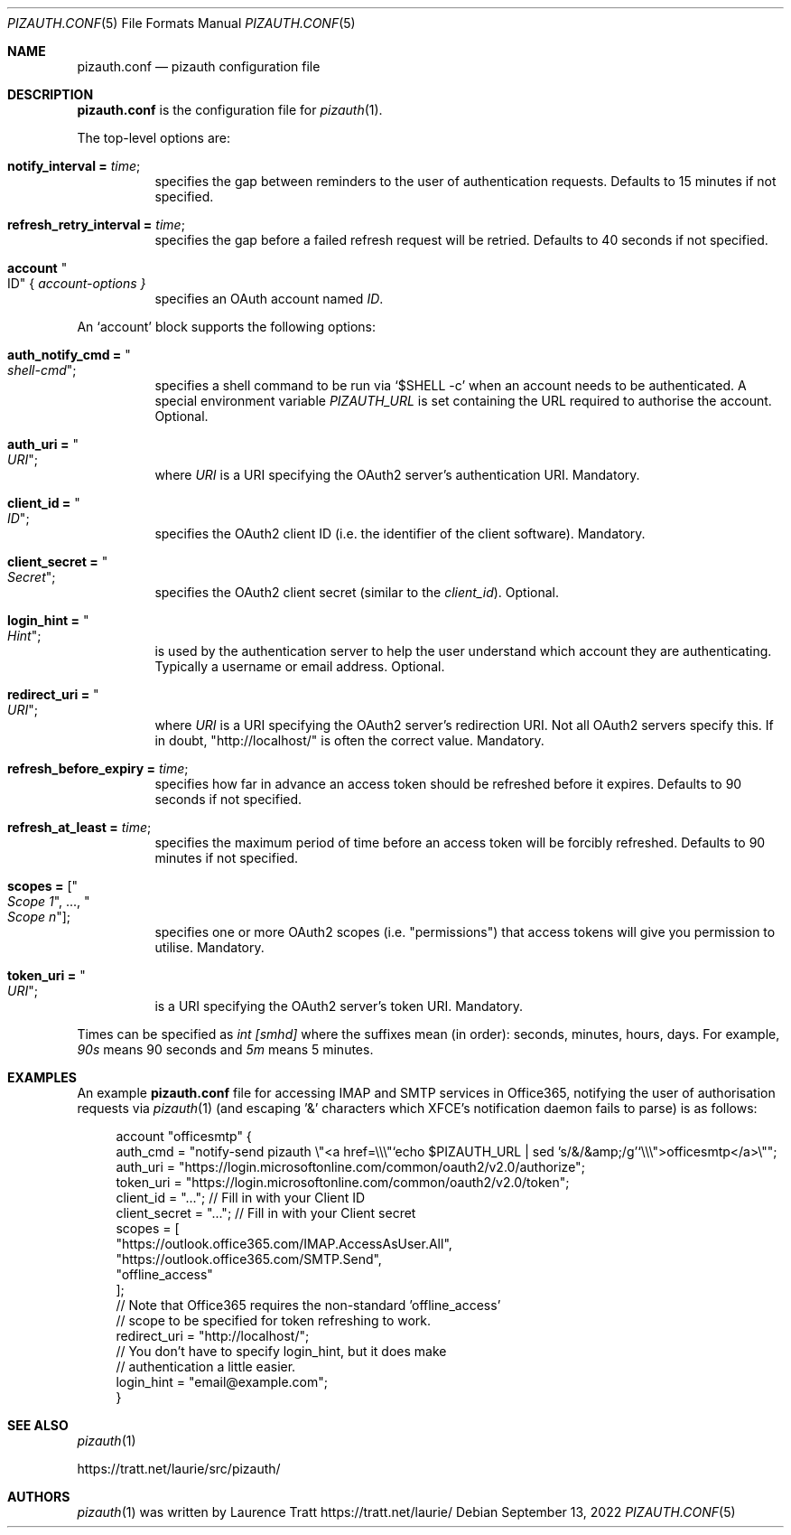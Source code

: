 .Dd $Mdocdate: September 13 2022 $
.Dt PIZAUTH.CONF 5
.Os
.Sh NAME
.Nm pizauth.conf
.Nd pizauth configuration file
.Sh DESCRIPTION
.Nm
is the configuration file for
.Xr pizauth 1 .
.Pp
The top-level options are:
.Bl -tag -width Ds
.It Sy notify_interval = Em time ;
specifies the gap between reminders to the user of authentication requests.
Defaults to 15 minutes if not specified.
.It Sy refresh_retry_interval = Em time ;
specifies the gap before a failed refresh request will be retried.
Defaults to 40 seconds if not specified.
.It Sy account Qo ID Qc { Em account-options }
specifies an OAuth account named
.Em ID .
.El
.Pp
An
.Sq account
block supports the following options:
.Bl -tag -width Ds
.It Sy auth_notify_cmd = Qo Em shell-cmd Qc ;
specifies a shell command to be run via
.Ql $SHELL -c
when an account needs to be authenticated.
A special environment variable
.Em PIZAUTH_URL
is set containing the URL required to authorise the account.
Optional.
.It Sy auth_uri = Qo Em URI Qc ;
where
.Em URI
is a URI specifying the OAuth2 server's authentication URI.
Mandatory.
.It Sy client_id = Qo Em ID Qc ;
specifies the OAuth2 client ID (i.e. the identifier of the client software).
Mandatory.
.It Sy client_secret = Qo Em Secret Qc ;
specifies the OAuth2 client secret (similar to the
.Em client_id ) .
Optional.
.It Sy login_hint = Qo Em Hint Qc ;
is used by the authentication server to help the user understand which account
they are authenticating.
Typically a username or email address.
Optional.
.It Sy redirect_uri = Qo Em URI Qc ;
where
.Em URI
is a URI specifying the OAuth2 server's redirection URI.
Not all OAuth2 servers specify this.
If in doubt,
.Qq http://localhost/
is often the correct value.
Mandatory.
.It Sy refresh_before_expiry = Em time ;
specifies how far in advance an access token should be refreshed before it
expires.
Defaults to 90 seconds if not specified.
.It Sy refresh_at_least = Em time ;
specifies the maximum period of time before an access token will be forcibly
refreshed.
Defaults to 90 minutes if not specified.
.It Sy scopes = [ Qo Em Scope 1 Qc , ..., Qo Em Scope n Qc ] ;
specifies one or more OAuth2 scopes (i.e.
.Qq permissions )
that access tokens will give you permission to utilise.
Mandatory.
.It Sy token_uri = Qo Em URI Qc ;
is a URI specifying the OAuth2 server's token URI.
Mandatory.
.El
.Pp
Times can be specified as
.Em int [smhd]
where the suffixes mean (in order): seconds, minutes, hours, days.
For example,
.Em 90s
means 90 seconds and
.Em 5m
means 5 minutes.
.Sh EXAMPLES
An example
.Nm
file for accessing IMAP and SMTP services in Office365, notifying the user of
authorisation requests via
.Xr pizauth 1
(and escaping '&' characters which XFCE's notification daemon fails to parse)
is as follows:
.Bd -literal -offset 4n
account "officesmtp" {
    auth_cmd = "notify-send pizauth \\"<a href=\\\\\\"`echo $PIZAUTH_URL | sed 's/&/&amp;/g'`\\\\\\">officesmtp</a>\\"";
    auth_uri = "https://login.microsoftonline.com/common/oauth2/v2.0/authorize";
    token_uri = "https://login.microsoftonline.com/common/oauth2/v2.0/token";
    client_id = "..."; // Fill in with your Client ID
    client_secret = "..."; // Fill in with your Client secret
    scopes = [
      "https://outlook.office365.com/IMAP.AccessAsUser.All",
      "https://outlook.office365.com/SMTP.Send",
      "offline_access"
    ];
    // Note that Office365 requires the non-standard 'offline_access'
    // scope to be specified for token refreshing to work.
    redirect_uri = "http://localhost/";
    // You don't have to specify login_hint, but it does make
    // authentication a little easier.
    login_hint = "email@example.com";
}
.Ed
.Sh SEE ALSO
.Xr pizauth 1
.Pp
.Lk https://tratt.net/laurie/src/pizauth/
.Sh AUTHORS
.An -nosplit
.Xr pizauth 1
was written by
.An Laurence Tratt Lk https://tratt.net/laurie/
